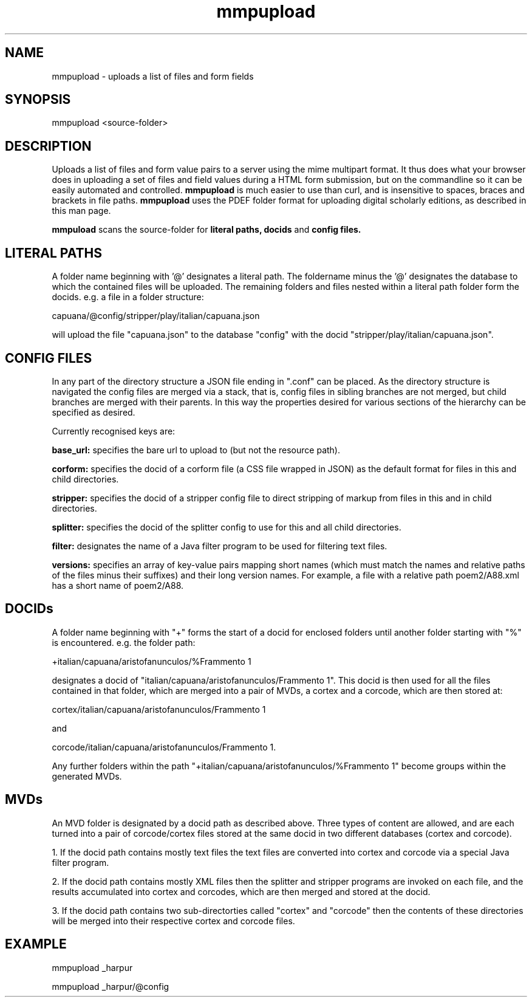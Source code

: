 .TH mmpupload 1 22-8-2012 

.SH NAME 
mmpupload - uploads a list of files and form fields

.SH SYNOPSIS 
mmpupload <source-folder>

.SH DESCRIPTION
Uploads a list of files and form value pairs to a server using the mime 
multipart format. It thus does what your browser does in uploading a set 
of files and field values during a HTML form submission, but on the 
commandline so it can be easily automated and controlled. 
.B mmpupload 
is much easier to use 
than curl, and is insensitive to spaces, braces and brackets in file 
paths. 
.B mmpupload
uses the PDEF folder format for uploading digital scholarly editions, as described in this man page.

.B mmpuload
scans the source-folder for 
.B literal paths,
.B docids
and
.B config files.

.SH LITERAL PATHS
A folder name beginning with '@' designates a literal path. 
The foldername minus the '@' designates the database to which the contained files will be uploaded. The remaining folders and files nested within a literal path folder form the docids. e.g. a file in a folder structure:

capuana/@config/stripper/play/italian/capuana.json

will upload the file "capuana.json" to the database "config" with the docid "stripper/play/italian/capuana.json".

.SH CONFIG FILES
In any part of the directory structure a JSON file ending in ".conf" can be placed. As the directory structure is navigated the config files are merged via a stack, that is, config files in sibling branches are not merged, but child branches are merged with their parents. In this way the properties desired for various sections of the hierarchy can be specified as desired. 

Currently recognised keys are:

.B base_url:
specifies the bare url to upload to (but not the resource path).

.B corform: 
specifies the docid of a corform file (a CSS file wrapped in JSON) as the default format for files in this and child directories.

.B stripper:
specifies the docid of a stripper config file to direct stripping of markup from files in this and in child directories.

.B splitter:
specifies the docid of the splitter config to use for this and all child directories.

.B filter:
designates the name of a Java filter program to be used for filtering text files.

.B versions:
specifies an array of key-value pairs mapping short names (which must match the names and relative paths of the files minus their suffixes) and their long version names. For example, a file with a relative path poem2/A88.xml has a short name of poem2/A88.

.SH DOCIDs
A folder name beginning with "+" forms the start of a docid for enclosed folders until another folder starting with "%" is encountered. e.g. the folder path:

+italian/capuana/aristofanunculos/%Frammento 1

designates a docid of "italian/capuana/aristofanunculos/Frammento 1". This docid is then used for all the files contained in that folder, which are merged into a pair of MVDs, a cortex and a corcode, which are then stored at:

cortex/italian/capuana/aristofanunculos/Frammento 1

and

corcode/italian/capuana/aristofanunculos/Frammento 1.

Any further folders within the path "+italian/capuana/aristofanunculos/%Frammento 1" become groups within the generated MVDs.

.SH MVDs
An MVD folder is designated by a docid path as described above. Three types of content are allowed, and are each turned into a pair of corcode/cortex files stored at the same docid in two different databases (cortex and corcode). 

1. If the docid path contains mostly text files the text files are converted into cortex and corcode via a special Java filter program. 

2. If the docid path contains mostly XML files then the splitter and stripper programs are invoked on each file, and the results accumulated into cortex and corcodes, which are then merged and stored at the docid.

3. If the docid path contains two sub-directorties called "cortex" and "corcode" then the contents of these directories will be merged into their respective cortex and corcode files.

.SH EXAMPLE
mmpupload _harpur

mmpupload _harpur/@config
